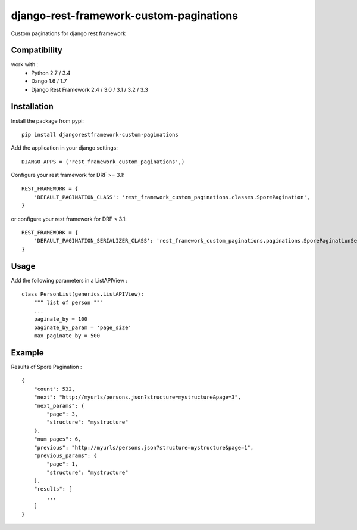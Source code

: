 django-rest-framework-custom-paginations
========================================

Custom paginations for django rest framework

Compatibility
-------------

work with :
 * Python 2.7 / 3.4
 * Dango 1.6 / 1.7
 * Django Rest Framework 2.4 / 3.0 / 3.1 / 3.2 / 3.3

Installation
------------

Install the package from pypi: ::

    pip install djangorestframework-custom-paginations

Add the application in your django settings: ::

    DJANGO_APPS = ('rest_framework_custom_paginations',)

Configure your rest framework for DRF >= 3.1: ::

    REST_FRAMEWORK = {
        'DEFAULT_PAGINATION_CLASS': 'rest_framework_custom_paginations.classes.SporePagination',
    }

or configure your rest framework for DRF < 3.1: ::

    REST_FRAMEWORK = {
        'DEFAULT_PAGINATION_SERIALIZER_CLASS': 'rest_framework_custom_paginations.paginations.SporePaginationSerializer'
    }

Usage
-----

Add the following parameters in a ListAPIView : ::

    class PersonList(generics.ListAPIView):
        """ list of person """
        ...
        paginate_by = 100
        paginate_by_param = 'page_size'
        max_paginate_by = 500

Example
-------

Results of Spore Pagination : ::

    {
        "count": 532,
        "next": "http://myurls/persons.json?structure=mystructure&page=3",
        "next_params": {
            "page": 3,
            "structure": "mystructure"
        },
        "num_pages": 6,
        "previous": "http://myurls/persons.json?structure=mystructure&page=1",
        "previous_params": {
            "page": 1,
            "structure": "mystructure"
        },
        "results": [
            ...
        ]
    }
